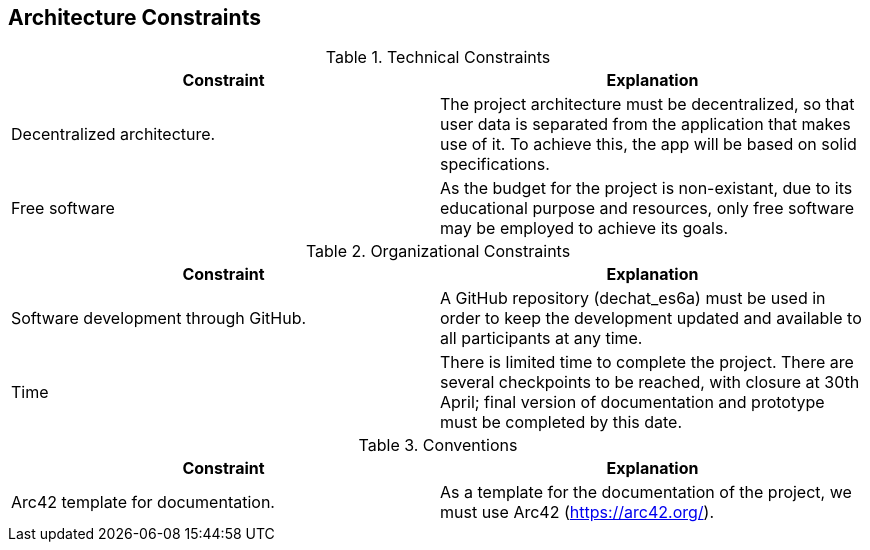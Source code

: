 [[section-architecture-constraints]]
== Architecture Constraints



****
.Technical Constraints
|===
|Constraint |Explanation 

|Decentralized architecture.
|The project architecture must be decentralized, so that user data is separated from the application that makes use of it. To achieve this, the app will be based on solid specifications.

|Free software
|As the budget for the project is non-existant, due to its educational purpose and resources, only free software may be employed to achieve its goals.
|===

.Organizational Constraints
|===
|Constraint |Explanation 

|Software development through GitHub.
|A GitHub repository (dechat_es6a) must be used in order to keep the development updated and available to all participants at any time.

|Time
|There is limited time to complete the project. There are several checkpoints to be reached, with closure at 30th April; final version of documentation and prototype must be completed by this date.

|===

.Conventions
|===
|Constraint |Explanation 

|Arc42 template for documentation.
|As a template for the documentation of the project, we must use Arc42 (https://arc42.org/).

|===
****

